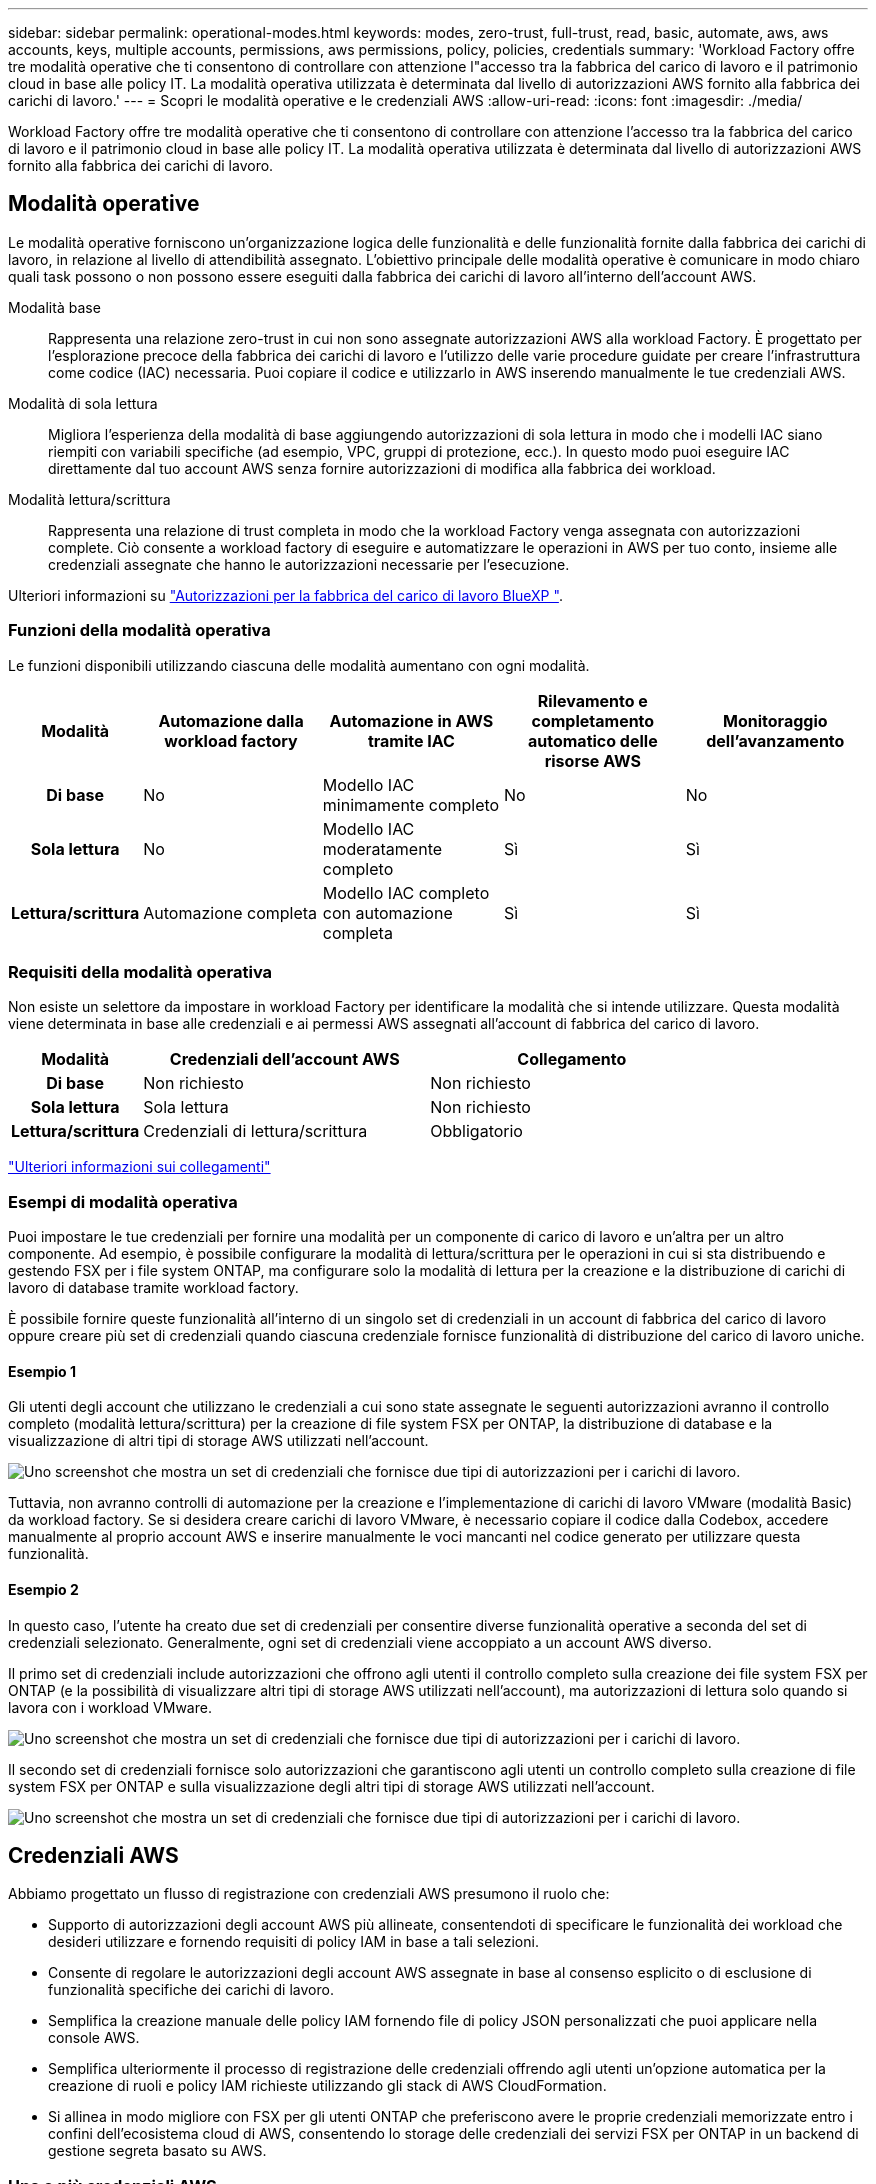 ---
sidebar: sidebar 
permalink: operational-modes.html 
keywords: modes, zero-trust, full-trust, read, basic, automate, aws, aws accounts, keys, multiple accounts, permissions, aws permissions, policy, policies, credentials 
summary: 'Workload Factory offre tre modalità operative che ti consentono di controllare con attenzione l"accesso tra la fabbrica del carico di lavoro e il patrimonio cloud in base alle policy IT. La modalità operativa utilizzata è determinata dal livello di autorizzazioni AWS fornito alla fabbrica dei carichi di lavoro.' 
---
= Scopri le modalità operative e le credenziali AWS
:allow-uri-read: 
:icons: font
:imagesdir: ./media/


[role="lead"]
Workload Factory offre tre modalità operative che ti consentono di controllare con attenzione l'accesso tra la fabbrica del carico di lavoro e il patrimonio cloud in base alle policy IT. La modalità operativa utilizzata è determinata dal livello di autorizzazioni AWS fornito alla fabbrica dei carichi di lavoro.



== Modalità operative

Le modalità operative forniscono un'organizzazione logica delle funzionalità e delle funzionalità fornite dalla fabbrica dei carichi di lavoro, in relazione al livello di attendibilità assegnato. L'obiettivo principale delle modalità operative è comunicare in modo chiaro quali task possono o non possono essere eseguiti dalla fabbrica dei carichi di lavoro all'interno dell'account AWS.

Modalità base:: Rappresenta una relazione zero-trust in cui non sono assegnate autorizzazioni AWS alla workload Factory. È progettato per l'esplorazione precoce della fabbrica dei carichi di lavoro e l'utilizzo delle varie procedure guidate per creare l'infrastruttura come codice (IAC) necessaria. Puoi copiare il codice e utilizzarlo in AWS inserendo manualmente le tue credenziali AWS.
Modalità di sola lettura:: Migliora l'esperienza della modalità di base aggiungendo autorizzazioni di sola lettura in modo che i modelli IAC siano riempiti con variabili specifiche (ad esempio, VPC, gruppi di protezione, ecc.). In questo modo puoi eseguire IAC direttamente dal tuo account AWS senza fornire autorizzazioni di modifica alla fabbrica dei workload.
Modalità lettura/scrittura:: Rappresenta una relazione di trust completa in modo che la workload Factory venga assegnata con autorizzazioni complete. Ciò consente a workload factory di eseguire e automatizzare le operazioni in AWS per tuo conto, insieme alle credenziali assegnate che hanno le autorizzazioni necessarie per l'esecuzione.


Ulteriori informazioni su link:https://docs.netapp.com/us-en/workload-setup-admin/permissions-reference.html["Autorizzazioni per la fabbrica del carico di lavoro BlueXP "].



=== Funzioni della modalità operativa

Le funzioni disponibili utilizzando ciascuna delle modalità aumentano con ogni modalità.

[cols="12h,22,22,22,22"]
|===
| Modalità | Automazione dalla workload factory | Automazione in AWS tramite IAC | Rilevamento e completamento automatico delle risorse AWS | Monitoraggio dell'avanzamento 


| Di base | No | Modello IAC minimamente completo | No | No 


| Sola lettura | No | Modello IAC moderatamente completo | Sì | Sì 


| Lettura/scrittura | Automazione completa | Modello IAC completo con automazione completa | Sì | Sì 
|===


=== Requisiti della modalità operativa

Non esiste un selettore da impostare in workload Factory per identificare la modalità che si intende utilizzare. Questa modalità viene determinata in base alle credenziali e ai permessi AWS assegnati all'account di fabbrica del carico di lavoro.

[cols="16h,35,35"]
|===
| Modalità | Credenziali dell'account AWS | Collegamento 


| Di base | Non richiesto | Non richiesto 


| Sola lettura | Sola lettura | Non richiesto 


| Lettura/scrittura | Credenziali di lettura/scrittura | Obbligatorio 
|===
https://docs.netapp.com/us-en/workload-fsx-ontap/links-overview.html["Ulteriori informazioni sui collegamenti"^]



=== Esempi di modalità operativa

Puoi impostare le tue credenziali per fornire una modalità per un componente di carico di lavoro e un'altra per un altro componente. Ad esempio, è possibile configurare la modalità di lettura/scrittura per le operazioni in cui si sta distribuendo e gestendo FSX per i file system ONTAP, ma configurare solo la modalità di lettura per la creazione e la distribuzione di carichi di lavoro di database tramite workload factory.

È possibile fornire queste funzionalità all'interno di un singolo set di credenziali in un account di fabbrica del carico di lavoro oppure creare più set di credenziali quando ciascuna credenziale fornisce funzionalità di distribuzione del carico di lavoro uniche.



==== Esempio 1

Gli utenti degli account che utilizzano le credenziali a cui sono state assegnate le seguenti autorizzazioni avranno il controllo completo (modalità lettura/scrittura) per la creazione di file system FSX per ONTAP, la distribuzione di database e la visualizzazione di altri tipi di storage AWS utilizzati nell'account.

image:screenshot-credentials1.png["Uno screenshot che mostra un set di credenziali che fornisce due tipi di autorizzazioni per i carichi di lavoro."]

Tuttavia, non avranno controlli di automazione per la creazione e l'implementazione di carichi di lavoro VMware (modalità Basic) da workload factory. Se si desidera creare carichi di lavoro VMware, è necessario copiare il codice dalla Codebox, accedere manualmente al proprio account AWS e inserire manualmente le voci mancanti nel codice generato per utilizzare questa funzionalità.



==== Esempio 2

In questo caso, l'utente ha creato due set di credenziali per consentire diverse funzionalità operative a seconda del set di credenziali selezionato. Generalmente, ogni set di credenziali viene accoppiato a un account AWS diverso.

Il primo set di credenziali include autorizzazioni che offrono agli utenti il controllo completo sulla creazione dei file system FSX per ONTAP (e la possibilità di visualizzare altri tipi di storage AWS utilizzati nell'account), ma autorizzazioni di lettura solo quando si lavora con i workload VMware.

image:screenshot-credentials-comparison-example-1.png["Uno screenshot che mostra un set di credenziali che fornisce due tipi di autorizzazioni per i carichi di lavoro."]

Il secondo set di credenziali fornisce solo autorizzazioni che garantiscono agli utenti un controllo completo sulla creazione di file system FSX per ONTAP e sulla visualizzazione degli altri tipi di storage AWS utilizzati nell'account.

image:screenshot-credentials-comparison-example-2.png["Uno screenshot che mostra un set di credenziali che fornisce due tipi di autorizzazioni per i carichi di lavoro."]



== Credenziali AWS

Abbiamo progettato un flusso di registrazione con credenziali AWS presumono il ruolo che:

* Supporto di autorizzazioni degli account AWS più allineate, consentendoti di specificare le funzionalità dei workload che desideri utilizzare e fornendo requisiti di policy IAM in base a tali selezioni.
* Consente di regolare le autorizzazioni degli account AWS assegnate in base al consenso esplicito o di esclusione di funzionalità specifiche dei carichi di lavoro.
* Semplifica la creazione manuale delle policy IAM fornendo file di policy JSON personalizzati che puoi applicare nella console AWS.
* Semplifica ulteriormente il processo di registrazione delle credenziali offrendo agli utenti un'opzione automatica per la creazione di ruoli e policy IAM richieste utilizzando gli stack di AWS CloudFormation.
* Si allinea in modo migliore con FSX per gli utenti ONTAP che preferiscono avere le proprie credenziali memorizzate entro i confini dell'ecosistema cloud di AWS, consentendo lo storage delle credenziali dei servizi FSX per ONTAP in un backend di gestione segreta basato su AWS.




=== Una o più credenziali AWS

Quando si utilizza la funzionalità di fabbrica del primo carico di lavoro (o le funzionalità), è necessario creare le credenziali utilizzando le autorizzazioni richieste per tali funzionalità del carico di lavoro. Aggiungerai le credenziali alla fabbrica dei workload, ma dovrai accedere ad AWS Management Console per creare il ruolo e la policy IAM. Queste credenziali saranno disponibili all'interno dell'account quando utilizzi qualsiasi funzionalità nella fabbrica dei workload.

Il tuo set iniziale di credenziali AWS può includere una policy IAM per una funzionalità o per molte funzionalità. Dipende semplicemente dai tuoi requisiti di business.

L'aggiunta di più di un set di credenziali AWS alla fabbrica di carichi di lavoro offre autorizzazioni aggiuntive necessarie per utilizzare funzionalità aggiuntive, come file system FSX per ONTAP, implementare i database in FSX per ONTAP, migrare i workload VMware e altro ancora.

link:add-credentials.html["Scopri come aggiungere le credenziali AWS alla fabbrica di carichi di lavoro"].
